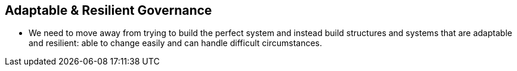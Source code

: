 == Adaptable & Resilient Governance
* We need to move away from trying to build the perfect system and instead build structures and systems that are adaptable and resilient: able to change easily and can handle difficult circumstances.

